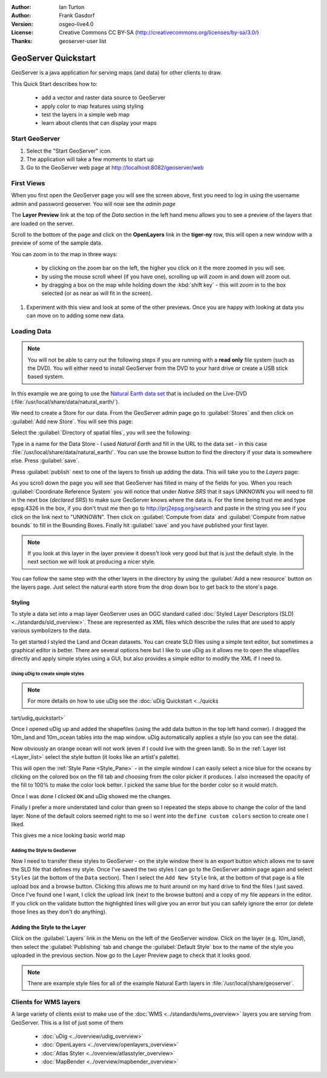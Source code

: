 :Author: Ian Turton
:Author: Frank Gasdorf
:Version: osgeo-live4.0
:License: Creative Commons CC BY-SA (http://creativecommons.org/licenses/by-sa/3.0/)
:Thanks: geoserver-user list

.. |GS| replace:: GeoServer
.. |UG| replace:: uDig 

.. image:: ../../images/project_logos/logo-GeoServer.png
  :alt: project logo
  :align: right

********************
GeoServer Quickstart 
********************

GeoServer is a java application for serving maps (and data) for other
clients to draw.

This Quick Start describes how to:

  * add a vector and raster data source to GeoServer
  * apply color to map features using styling
  * test the layers in a simple web map
  * learn about clients that can display your maps

Start |GS|
==========

#. Select the "Start GeoServer" icon.
#. The application will take a few moments to start up
#. Go to the GeoServer web page at http://localhost:8082/geoserver/web 

.. image:: ../../images/screenshots/800x600/geoserver-login.png
    :scale: 70 %


First Views
===========

When you first open the |GS| page you will see the screen above, first you need to log in using the username admin and password geoserver. You will now see the *admin page* 

.. image:: ../../images/screenshots/800x600/geoserver-welcome.png
    :scale: 70 %

The **Layer Preview** link at the top of the *Data* section in the left hand menu allows you to see a preview of the layers that are loaded on the server. 
  
.. image:: ../../images/screenshots/800x600/geoserver-layerpreview.png
    :scale: 70 %

Scroll to the bottom of the page and click on the **OpenLayers** link in the **tiger-ny** row, this will open a new window with a preview of some of the sample data. 

.. image:: ../../images/screenshots/800x600/geoserver-preview.png
    :scale: 70 %
    
You can zoom in to the map in three ways:

        * by clicking on the zoom bar on the left, the higher you click on it the more zoomed in you will see.

        * by using the mouse scroll wheel (if you have one), scrolling up will zoom in and down will zoom out.

        * by dragging a box on the map while holding down the :kbd:`shift key` - this will zoom in to the box selected (or as near as will fit in the screen).

#. Experiment with this view and look at some of the other previews.  Once you are happy with looking at data you can move on to adding some new data.

Loading Data
============

.. note::
    You will not be able to carry out the following steps if you are
    running with a **read only** file system (such as the DVD). You
    will either need to install GeoServer from the DVD to your
    hard drive or  create a USB stick based system.


In this example we are going to use the `Natural Earth data set
<http://naturalearthdata.com>`_ that is included on the Live-DVD
(:file:`/usr/local/share/data/natural_earth/`).

We need to create a Store for our data. From the |GS| admin page go
to :guilabel:`Stores` and then click on :guilabel:`Add new Store`. You
will see this page:

.. image:: ../../images/screenshots/800x600/geoserver-newstore.png
    :align: center
    :scale: 70 %
    
    *The New Store page*

Select the :guilabel:`Directory of spatial files`, you will see the following: 

.. image:: ../../images/screenshots/800x600/geoserver-new-vector.png
    :align: center
    :scale: 70 %
    
    *Filling in the New Store page*

Type in a name for the Data Store - I used *Natural Earth* and fill in
the URL to the data set - in this case :file:`/usr/local/share/data/natural_earth/`. 
You can use the browse button to find the directory if your data is somewhere else. Press :guilabel:`save`.

.. image:: ../../images/screenshots/800x600/geoserver-naturalearth.png
    :align: center 
    :scale: 70 %

    *The Natural Earth Datastore*

Press :guilabel:`publish` next to one of the layers to finish up adding
the data. This will take you to the *Layers* page:

.. image:: ../../images/screenshots/800x600/geoserver-publish.png
    :align: center
    :scale: 70 %

    *The layer publishing page*

As you scroll down the page you will see that |GS| has filled in many of
the fields for you. When you reach :guilabel:`Coordinate Reference System`
you will notice that under *Native SRS* that it says UNKNOWN 
you will need to fill in the next box (*declared SRS*) to make sure |GS|
knows where the data is. For the time being trust me and type epsg:4326 in
the box, if you don't trust me then go to `http://prj2epsg.org/search <http://prj2epsg.org/search>`_ and
paste in the string you see if you click on the link next to "UNKNOWN".
Then click on :guilabel:`Compute from data` and :guilabel:`Compute from
native bounds` to fill in the Bounding Boxes. Finally hit :guilabel:`save`
and you have published your first layer.

.. note::
    If you look at this layer in the layer preview it doesn't look
    very good but that is just the default style. In the next section
    we will look at producing a nicer style.

You can follow the same step with the other layers in the directory by using the :guilabel:`Add a new resource` button on the layers page. Just select the natural earth store from the drop down box to get back to the store's page.

Styling
-------

To style a data set into a map layer |GS| uses an OGC standard called
:doc:`Styled Layer Descriptors (SLD) <../standards/sld_overview>`. These 
are represented as XML files which describe the rules that are used to 
apply various symbolizers to the data.

To get started I styled the Land and Ocean datasets. 
You can create SLD files using a simple text editor, but
sometimes a graphical editor is better. There are several options here
but I like to use |UG| as it allows me to open the shapefiles directly 
and apply simple styles using a GUI, but also provides a simple editor 
to modify the XML if I need to. 

Using |UG| to create simple styles
``````````````````````````````````

.. note::

   For more details on how to use |UG| see the :doc:`uDig Quickstart <../quicks
tart/udig_quickstart>`

Once I opened |UG| up and added the shapefiles (using the
add data button in the top left hand corner). I dragged the 10m_land
and 10m_ocean tables into the map window. |UG| automatically applies
a style (so you can see the data).

.. image:: ../../images/screenshots/800x600/geoserver-udig_startup.png
   :align: center
   :scale: 70 %

   *Default Styling in uDig*

Now obviously an orange ocean will not work (even if I could live
with the green land). So in the :ref:`Layer list <Layer_list>` select the style
button (it looks like an artist's palette). 

.. _Layer_list:
.. image:: ../../images/screenshots/800x600/geoserver-layer-chooser.png
   :align: center
   :scale: 70 %

   *The Layer list window*


This will open the :ref:`Style Pane <Style_Pane>` - in the simple window I can easily
select a nice blue for the oceans by clicking on the colored box on
the fill tab and choosing from the color picker it produces. I also
increased the opacity of the fill to 100% to make the color look
better. I picked the same blue for the border color so it would match.

.. _Style_Pane:
.. image:: ../../images/screenshots/800x600/geoserver-style-pane.png
   :align: center
   :scale: 70 %

   *The Style Pane*


Once I was done I clicked ``OK`` and |UG| showed me the
changes. 


.. image:: ../../images/screenshots/800x600/geoserver-blue-ocean.png
   :align: center
   :scale: 70 %

   *Blue Oceans*

Finally I prefer a more understated land color than green so
I repeated the steps above to change the color of the land layer.
None of the default colors seemed right to me so I went into the
``define custom colors`` section to create one I liked.

.. image:: ../../images/screenshots/800x600/geoserver-custom-colour.png
   :align: center
   :scale: 70 %

   *Defining a nicer land color*

This gives me a nice looking basic world map

.. image:: ../../images/screenshots/800x600/geoserver-basic-world.png
   :align: center
   :scale: 70 %

   *A basic word map*

Adding the Style to |GS|
````````````````````````

Now I need to transfer these styles to |GS| - on the style window
there is an export button which allows me to save the SLD file that
defines my style. Once I've saved the two styles I can go to the |GS|
admin page again and select ``Styles`` (at the bottom of the ``Data``
section). Then I select the ``Add New Style`` link, at the bottom of
that page is a file upload box and a browse button. Clicking this
allows me to hunt around on my hard drive to find the files I just
saved. Once I've found one I want, I click the upload link (next to the browse
button) and a copy of my file appears in the editor. If you click on the validate button the highlighted lines will give you an error but you can safely ignore the error (or delete those lines as they don't do anything).

.. image:: ../../images/screenshots/800x600/geoserver-add-style.png
   :align: center
   :scale: 70 %

   *Adding a Style to GeoServer*


Adding the Style to the Layer
------------------------------

Click on the :guilabel:`Layers` link in the Menu on the left of the
|GS| window. Click on the layer (e.g. *10m_land*), then select the 
:guilabel:`Publishing` tab and change the :guilabel:`Default Style`
box to the name of the style you uploaded in the previous section.
Now go to the Layer Preview page to check that it looks good.

.. note:: There are example style files for all of the example Natural Earth layers in :file:`/usr/local/share/geoserver`. 

.. TBD (needs more memory)
    Adding a Raster
    ===============

    In the Natural Earth folder is a folder :file:`HYP_50M_SR_W` which
    contains a raster image. You can serve this up in |GS| directly by
    going to the stores page and selecting :guilabel:`New Stores->World
    Image` and type
    *file:/home/user/data/natural_earth/HYP_50M_SR_W/HYP_50M_SR_W.tif*
    into the :guilabel:`URL` box.

    .. image:: ../../images/screenshots/800x600/geoserver-raster.png
        :align: center
        :scale: 70 %

        *Adding a Raster*

    The click :guilabel:`Save` this will take you to the *New Layers
    Chooser* then click publish and :guilabel:`Save` to finish adding the
    raster. If you go to the Layers Preview page you
    can see the new image. 



Clients for WMS layers
======================

A large variety of clients exist to make use of the :doc:`WMS <../standards/wms_overview>` layers you are serving
from |GS|. This is a list of just some of them 

    * :doc:`uDig <../overview/udig_overview>`

    * :doc:`OpenLayers <../overview/openlayers_overview>`

    * :doc:`Atlas Styler <../overview/atlasstyler_overview>`

    * :doc:`MapBender <../overview/mapbender_overview>`
